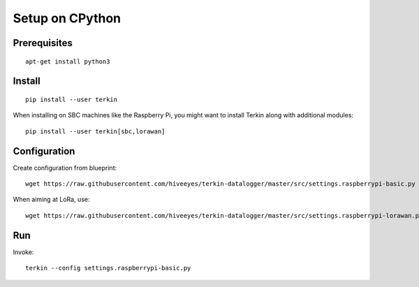 ################
Setup on CPython
################


*************
Prerequisites
*************
::

    apt-get install python3


*******
Install
*******
::

    pip install --user terkin

When installing on SBC machines like the Raspberry Pi, you might want
to install Terkin along with additional modules::

    pip install --user terkin[sbc,lorawan]


*************
Configuration
*************
Create configuration from blueprint::

    wget https://raw.githubusercontent.com/hiveeyes/terkin-datalogger/master/src/settings.raspberrypi-basic.py

When aiming at LoRa, use::

    wget https://raw.githubusercontent.com/hiveeyes/terkin-datalogger/master/src/settings.raspberrypi-lorawan.py


***
Run
***
Invoke::

    terkin --config settings.raspberrypi-basic.py
